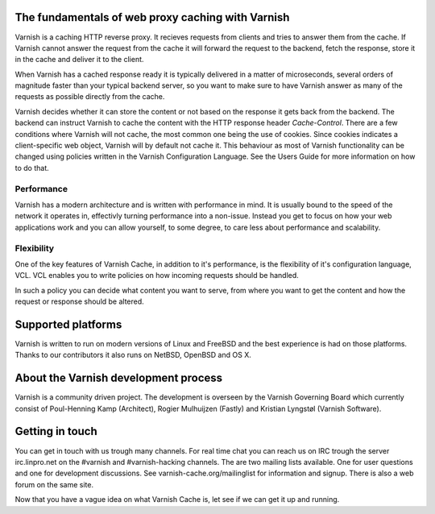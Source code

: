 .. _tutorial-intro:

The fundamentals of web proxy caching with Varnish
--------------------------------------------------

Varnish is a caching HTTP reverse proxy. It recieves requests from
clients and tries to answer them from the cache. If Varnish cannot answer
the request from the cache it will forward the request to the backend,
fetch the response, store it in the cache and deliver it to the client.

When Varnish has a cached response ready it is typically delivered in
a matter of microseconds, several orders of magnitude faster than your
typical backend server, so you want to make sure to have Varnish answer
as many of the requests as possible directly from the cache.

Varnish decides whether it can store the content or not based on the
response it gets back from the backend. The backend can instruct
Varnish to cache the content with the HTTP response header
`Cache-Control`. There are a few conditions where Varnish will not
cache, the most common one being the use of cookies. Since cookies indicates a client-specific web object, Varnish will by default not cache it. 
This behaviour as most of Varnish functionality can be changed using policies
written in the Varnish Configuration Language. See the Users Guide
for more information on how to do that.

Performance
~~~~~~~~~~~

Varnish has a modern architecture and is written with performance in
mind. It is usually bound to the speed of the network it operates in, effectivly
turning performance into a non-issue. Instead you get to focus on how your web
applications work and you can allow yourself, to some degree, to care
less about performance and scalability.

.. XXX:Not totally sure what the last sentence above means. benc

Flexibility
~~~~~~~~~~~

One of the key features of Varnish Cache, in addition to it's
performance, is the flexibility of it's configuration language,
VCL. VCL enables you to write policies on how incoming requests should
be handled. 

In such a policy you can decide what content you want to serve, from
where you want to get the content and how the request or response
should be altered. 

Supported platforms
--------------------

Varnish is written to run on modern versions of Linux and FreeBSD and
the best experience is had on those platforms. Thanks to our
contributors it also runs on NetBSD, OpenBSD and OS X.

About the Varnish development process
-------------------------------------

Varnish is a community driven project. The development is overseen by
the Varnish Governing Board which currently consist of Poul-Henning
Kamp (Architect), Rogier Mulhuijzen (Fastly) and Kristian Lyngstøl
(Varnish Software).

Getting in touch
----------------

You can get in touch with us trough many channels. For real time chat
you can reach us on IRC trough the server irc.linpro.net on the
#varnish and #varnish-hacking channels.
The are two mailing lists available. One for user questions and one
for development discussions. See varnish-cache.org/mailinglist for
information and signup.  There is also a web forum on the same site.

Now that you have a vague idea on what Varnish Cache is, let see if we
can get it up and running.

.. XXX:The above three paragraphs are repetetive this is already handled in previos chapters. The only new information is Governing Board which could be moved to the introduction and the paragraphs scrapped. benc
